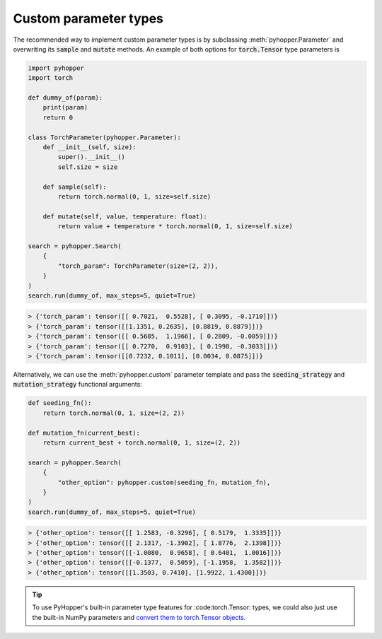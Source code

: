 Custom parameter types
-----------------------------

The recommended way to implement custom parameter types is by subclassing :meth:`pyhopper.Parameter` and overwriting its :code:`sample` and :code:`mutate` methods.
An example of both options for :code:`torch.Tensor` type parameters is

.. code-block:: python

    import pyhopper
    import torch

    def dummy_of(param):
        print(param)
        return 0

    class TorchParameter(pyhopper.Parameter):
        def __init__(self, size):
            super().__init__()
            self.size = size

        def sample(self):
            return torch.normal(0, 1, size=self.size)

        def mutate(self, value, temperature: float):
            return value + temperature * torch.normal(0, 1, size=self.size)

    search = pyhopper.Search(
        {
            "torch_param": TorchParameter(size=(2, 2)),
        }
    )
    search.run(dummy_of, max_steps=5, quiet=True)

.. code-block:: text

    > {'torch_param': tensor([[ 0.7021,  0.5528], [ 0.3095, -0.1710]])}
    > {'torch_param': tensor([[1.1351, 0.2635], [0.8819, 0.8879]])}
    > {'torch_param': tensor([[ 0.5685,  1.1966], [ 0.2809, -0.0059]])}
    > {'torch_param': tensor([[ 0.7270,  0.9103], [ 0.1998, -0.3033]])}
    > {'torch_param': tensor([[0.7232, 0.1011], [0.0034, 0.0875]])}


Alternatively, we can use the :meth:`pyhopper.custom` parameter template and pass the :code:`seeding_strategy` and :code:`mutation_strategy` functional arguments:

.. code-block:: python

    def seeding_fn():
        return torch.normal(0, 1, size=(2, 2))

    def mutation_fn(current_best):
        return current_best + torch.normal(0, 1, size=(2, 2))

    search = pyhopper.Search(
        {
            "other_option": pyhopper.custom(seeding_fn, mutation_fn),
        }
    )
    search.run(dummy_of, max_steps=5, quiet=True)

.. code-block:: text


    > {'other_option': tensor([[ 1.2583, -0.3296], [ 0.5179,  1.3335]])}
    > {'other_option': tensor([[ 2.1317, -1.3902], [ 1.8776,  2.1398]])}
    > {'other_option': tensor([[-1.0080,  0.9658], [ 0.6401,  1.0016]])}
    > {'other_option': tensor([[-0.1377,  0.5059], [-1.1958,  1.3582]])}
    > {'other_option': tensor([[1.3503, 0.7410], [1.9922, 1.4300]])}

.. tip::

    To use PyHopper's built-in parameter type features for :code:torch.Tensor: types, we could also just use the built-in NumPy parameters and `convert them to torch.Tensor objects <https://pytorch.org/tutorials/beginner/blitz/tensor_tutorial.html#numpy-array-to-tensor>`_.